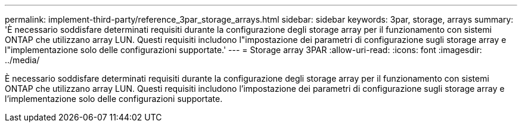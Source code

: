 ---
permalink: implement-third-party/reference_3par_storage_arrays.html 
sidebar: sidebar 
keywords: 3par, storage, arrays 
summary: 'È necessario soddisfare determinati requisiti durante la configurazione degli storage array per il funzionamento con sistemi ONTAP che utilizzano array LUN. Questi requisiti includono l"impostazione dei parametri di configurazione sugli storage array e l"implementazione solo delle configurazioni supportate.' 
---
= Storage array 3PAR
:allow-uri-read: 
:icons: font
:imagesdir: ../media/


[role="lead"]
È necessario soddisfare determinati requisiti durante la configurazione degli storage array per il funzionamento con sistemi ONTAP che utilizzano array LUN. Questi requisiti includono l'impostazione dei parametri di configurazione sugli storage array e l'implementazione solo delle configurazioni supportate.
